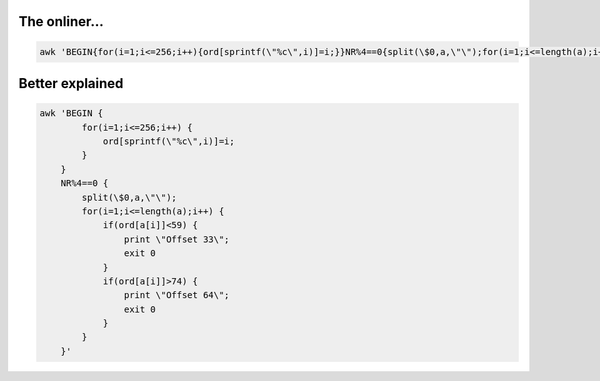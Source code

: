 The onliner...
--------------
.. code-block:: bash
    
    awk 'BEGIN{for(i=1;i<=256;i++){ord[sprintf(\"%c\",i)]=i;}}NR%4==0{split(\$0,a,\"\");for(i=1;i<=length(a);i++){if(ord[a[i]]<59){print \"Offset 33\";  exit 0}if(ord[a[i]]>74){print \"Offset 64\";exit 0}}}'


Better explained
----------------
.. code-block:: bash
    
    awk 'BEGIN { 
            for(i=1;i<=256;i++) {
                ord[sprintf(\"%c\",i)]=i;
            }
        }
        NR%4==0 {
            split(\$0,a,\"\");
            for(i=1;i<=length(a);i++) {
                if(ord[a[i]]<59) {
                    print \"Offset 33\";
                    exit 0
                }
                if(ord[a[i]]>74) {
                    print \"Offset 64\";
                    exit 0
                }
            }
        }'
